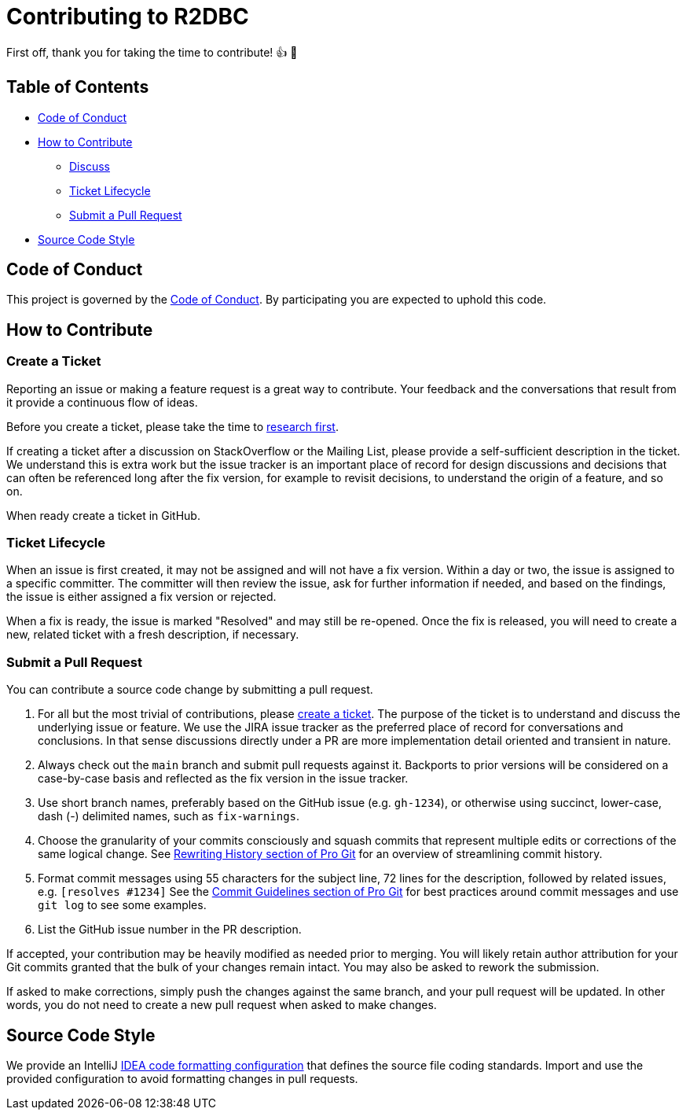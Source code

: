 = Contributing to R2DBC

First off, thank you for taking the time to contribute! 👍 🎉

== Table of Contents

* <<code-of-conduct,Code of Conduct>>
* <<how-to-contribute,How to Contribute>>
** <<discuss,Discuss>>
** <<ticket-lifecycle,Ticket Lifecycle>>
** <<submit-a-pull-request,Submit a Pull Request>>
* <<source-code-style,Source Code Style>>

[[code-of-conduct]]
== Code of Conduct

This project is governed by the link:https://github.com/HuaweiCloudDeveloper/gaussdb-r2dbc/blob/main/.github/CODE_OF_CONDUCT.adoc[Code of Conduct].
By participating you are expected to uphold this code.

[[how-to-contribute]]
== How to Contribute

=== Create a Ticket

Reporting an issue or making a feature request is a great way to contribute.
Your feedback and the conversations that result from it provide a continuous flow of ideas.

Before you create a ticket, please take the time to <<discuss,research first>>.

If creating a ticket after a discussion on StackOverflow or the Mailing List, please provide a self-sufficient description in the ticket.
We understand this is extra work but the issue tracker is an important place of record for design discussions and decisions that can often be referenced long after the fix version, for example to revisit decisions, to understand the origin of a feature, and so on.

When ready create a ticket in GitHub.

[[ticket-lifecycle]]
=== Ticket Lifecycle

When an issue is first created, it may not be assigned and will not have a fix version.
Within a day or two, the issue is assigned to a specific committer.
The committer will then review the issue, ask for further information if needed, and based on the findings, the issue is either assigned a fix
version or rejected.

When a fix is ready, the issue is marked "Resolved" and may still be re-opened.
Once the fix is released, you will need to create a new, related ticket with a fresh description, if necessary.

[[submit-a-pull-request]]
=== Submit a Pull Request

You can contribute a source code change by submitting a pull request.

1. For all but the most trivial of contributions, please <<create-a-ticket,create a ticket>>.
The purpose of the ticket is to understand and discuss the underlying issue or feature.
We use the JIRA issue tracker as the preferred place of record for conversations and conclusions.
In that sense discussions directly under a PR are more implementation detail oriented and transient in nature.

2. Always check out the `main` branch and submit pull requests against it.
Backports to prior versions will be considered on a case-by-case basis and reflected as the fix version in the issue tracker.

3. Use short branch names, preferably based on the GitHub issue (e.g. `gh-1234`), or otherwise using succinct, lower-case, dash (-) delimited names, such as `fix-warnings`.

4. Choose the granularity of your commits consciously and squash commits that represent multiple edits or corrections of the same logical change.
See https://git-scm.com/book/en/Git-Tools-Rewriting-History[Rewriting History section of Pro Git] for an overview of streamlining commit history.

5. Format commit messages using 55 characters for the subject line, 72 lines for the description, followed by related issues, e.g. `[resolves #1234]`
See the https://git-scm.com/book/en/Distributed-Git-Contributing-to-a-Project#Commit-Guidelines[Commit Guidelines section of Pro Git] for best practices around commit messages and use `git log` to see some examples.

6. List the GitHub issue number in the PR description.

If accepted, your contribution may be heavily modified as needed prior to merging.
You will likely retain author attribution for your Git commits granted that the bulk of your changes remain intact.
You may also be asked to rework the submission.

If asked to make corrections, simply push the changes against the same branch, and your pull request will be updated.
In other words, you do not need to create a new pull request when asked to make changes.


[[source-code-style]]
== Source Code Style

We provide an IntelliJ link:https://github.com/HuaweiCloudDeveloper/gaussdb-r2dbc/blob/main/intellij-style.xml[IDEA code formatting configuration] that defines the source file coding standards.
Import and use the provided configuration to avoid formatting changes in pull requests.
